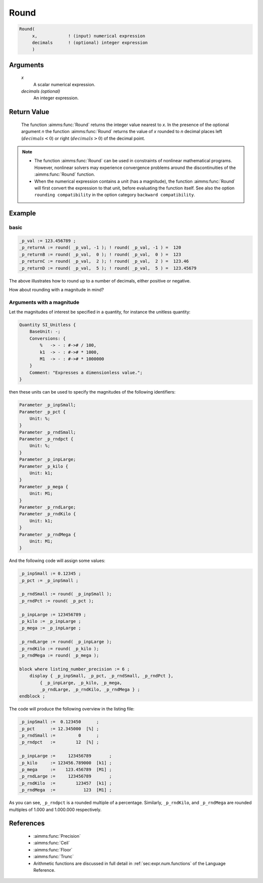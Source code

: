 .. aimms:function:: Round(x[, decimals])

.. _Round:

Round
=====

.. code-block:: aimms

    Round(
         x,            ! (input) numerical expression
         decimals      ! (optional) integer expression
         )

Arguments
---------

    *x*
        A scalar numerical expression.

    *decimals (optional)*
        An integer expression.

Return Value
------------

    The function :aimms:func:`Round` returns the integer value nearest to *x*. In the
    presence of the optional argument *n* the function :aimms:func:`Round` returns the
    value of *x* rounded to *n* decimal places left (:math:`decimals < 0`)
    or right (:math:`decimals > 0`) of the decimal point.

.. note::

    -  The function :aimms:func:`Round` can be used in constraints of nonlinear
       mathematical programs. However, nonlinear solvers may experience
       convergence problems around the discontinuities of the :aimms:func:`Round`
       function.

    -  When the numerical expression contains a unit (has a magnitude), 
       the function :aimms:func:`Round` will first convert the expression to that unit, 
       before evaluating the function itself. 
       See also the option ``rounding compatibility`` in the option category ``backward compatibility``.

Example
-----------------

basic
^^^^^

.. code-block:: aimms

    _p_val := 123.456789 ;
    _p_returnA := round( _p_val, -1 ); ! round( _p_val, -1 ) =  120
    _p_returnB := round( _p_val,  0 ); ! round( _p_val,  0 ) =  123
    _p_returnC := round( _p_val,  2 ); ! round( _p_val,  2 ) =  123.46
    _p_returnD := round( _p_val,  5 ); ! round( _p_val,  5 ) =  123.45679

The above illustrates how to round up to a number of decimals, either positive or negative.

How about rounding with a magnitude in mind?

Arguments with a magnitude
^^^^^^^^^^^^^^^^^^^^^^^^^^^^

Let the magnitudes of interest be specified in a quantity, 
for instance the unitless quantity:

.. code-block:: aimms

    Quantity SI_Unitless {
        BaseUnit: -;
        Conversions: {
            %   -> - : #-># / 100,
            k1  -> - : #-># * 1000,
            M1  -> - : #-># * 1000000
        }
        Comment: "Expresses a dimensionless value.";
    }

then these units can be used to specify the magnitudes of the following identifiers:

.. code-block:: aimms

    Parameter _p_inpSmall;
    Parameter _p_pct {
        Unit: %;
    }
    Parameter _p_rndSmall;
    Parameter _p_rndpct {
        Unit: %;
    }
    Parameter _p_inpLarge;
    Parameter _p_kilo {
        Unit: k1;
    }
    Parameter _p_mega {
        Unit: M1;
    }
    Parameter _p_rndLarge;
    Parameter _p_rndKilo {
        Unit: k1;
    }
    Parameter _p_rndMega {
        Unit: M1;
    }

And the following code will assign some values:

.. code-block:: aimms

    _p_inpSmall := 0.12345 ;
    _p_pct := _p_inpSmall ;

    _p_rndSmall := round( _p_inpSmall );
    _p_rndPct := round( _p_pct );

    _p_inpLarge := 123456789 ;
    _p_kilo := _p_inpLarge ;
    _p_mega := _p_inpLarge ;

    _p_rndLarge := round( _p_inpLarge );
    _p_rndKilo := round( _p_kilo );
    _p_rndMega := round( _p_mega );

    block where listing_number_precision := 6 ;
        display { _p_inpSmall, _p_pct, _p_rndSmall, _p_rndPct },
            { _p_inpLarge, _p_kilo, _p_mega, 
            _p_rndLarge, _p_rndKilo, _p_rndMega } ;
    endblock ;

The code will produce the following overview in the listing file:

.. code-block:: aimms

    _p_inpSmall :=  0.123450      ;
    _p_pct      := 12.345000  [%] ;
    _p_rndSmall :=         0      ;
    _p_rndpct   :=        12  [%] ;

    _p_inpLarge :=     123456789       ;
    _p_kilo     := 123456.789000  [k1] ;
    _p_mega     :=    123.456789  [M1] ;
    _p_rndLarge :=     123456789       ;
    _p_rndKilo  :=        123457  [k1] ;
    _p_rndMega  :=           123  [M1] ;

As you can see, ``_p_rndpct`` is a rounded multiple of a percentage.
Similarly, ``_p_rndKilo``, and ``_p_rndMega`` are rounded multiples of 1.000 and 1.000.000 respectively.

References
-----------

    *   :aimms:func:`Precision`

    *   :aimms:func:`Ceil`

    *   :aimms:func:`Floor` 
    
    *   :aimms:func:`Trunc`

    *   Arithmetic functions are discussed in full detail in :ref:`sec:expr.num.functions` of the Language Reference.
